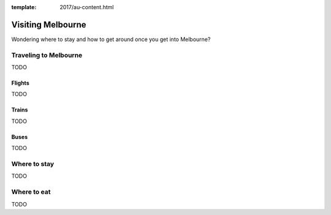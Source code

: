 :template: 2017/au-content.html

Visiting Melbourne
==================

Wondering where to stay and how to get around once you get into Melbourne?

Traveling to Melbourne
-----------------------

TODO

Flights
~~~~~~~

TODO

Trains
~~~~~~

TODO

Buses
~~~~~

TODO

Where to stay
-------------

TODO

Where to eat
------------

TODO
